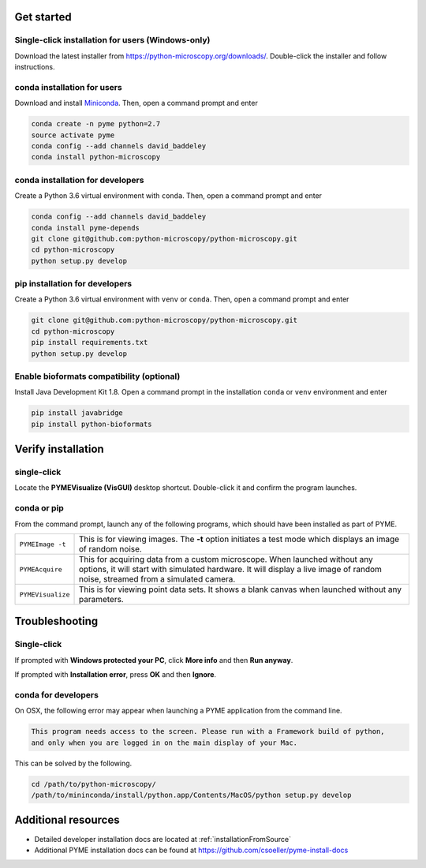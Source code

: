 .. _installation:

Get started
***********

Single-click installation for users (Windows-only)
==================================================

Download the latest installer from https://python-microscopy.org/downloads/. Double-click
the installer and follow instructions.


conda installation for users
============================

Download and install `Miniconda <https://docs.conda.io/en/latest/miniconda.html>`_.
Then, open a command prompt and enter

.. code-block:: bash
	
    conda create -n pyme python=2.7
    source activate pyme
    conda config --add channels david_baddeley
    conda install python-microscopy

conda installation for developers
=================================

Create a Python 3.6 virtual environment with ``conda``. Then, open a command prompt and enter

.. code-block:: bash
	
    conda config --add channels david_baddeley
    conda install pyme-depends
    git clone git@github.com:python-microscopy/python-microscopy.git
    cd python-microscopy
    python setup.py develop

pip installation for developers
=================================

Create a Python 3.6 virtual environment with ``venv`` or ``conda``. Then, open a command prompt and enter

.. code-block:: bash
	
    git clone git@github.com:python-microscopy/python-microscopy.git
    cd python-microscopy
    pip install requirements.txt
    python setup.py develop

Enable bioformats compatibility (optional)
==========================================

Install Java Development Kit 1.8. Open a command prompt in the installation ``conda`` or ``venv`` 
environment and enter

.. code-block:: bash

    pip install javabridge
    pip install python-bioformats


Verify installation
*******************

single-click
============
Locate the **PYMEVisualize (VisGUI)** desktop shortcut. Double-click it and confirm the program launches.

conda or pip
============

From the command prompt, launch any of the following programs, which should have been
installed as part of PYME.

.. tabularcolumns:: |p{4.5cm}|p{11cm}|

+-------------------------+----------------------------------------------------------------------------------------------------------------------+
| ``PYMEImage -t``        | This is for viewing images. The **-t** option initiates a test mode which displays an image of random noise.         |
+-------------------------+----------------------------------------------------------------------------------------------------------------------+
| ``PYMEAcquire``         | This for acquiring data from a custom microscope. When launched without any options, it will start with simulated    |
|                         | hardware. It will display a live image of random noise, streamed from a simulated camera.                            |
+-------------------------+----------------------------------------------------------------------------------------------------------------------+
| ``PYMEVisualize``       | This is for viewing point data sets. It shows a blank canvas when launched without any parameters.                   |
+-------------------------+----------------------------------------------------------------------------------------------------------------------+

Troubleshooting
***************

Single-click
============
If prompted with **Windows protected your PC**, click **More info** and then **Run anyway**. 

If prompted with **Installation error**, press **OK** and then **Ignore**.

conda for developers
====================

On OSX, the following error may appear when launching a PYME application from the command line.

.. code-block:: bash

    This program needs access to the screen. Please run with a Framework build of python, 
    and only when you are logged in on the main display of your Mac.

This can be solved by the following.

.. code-block:: bash

    cd /path/to/python-microscopy/
    /path/to/mininconda/install/python.app/Contents/MacOS/python setup.py develop

Additional resources
********************

- Detailed developer installation docs are located at :ref:`installationFromSource`
- Additional PYME installation docs can be found at https://github.com/csoeller/pyme-install-docs